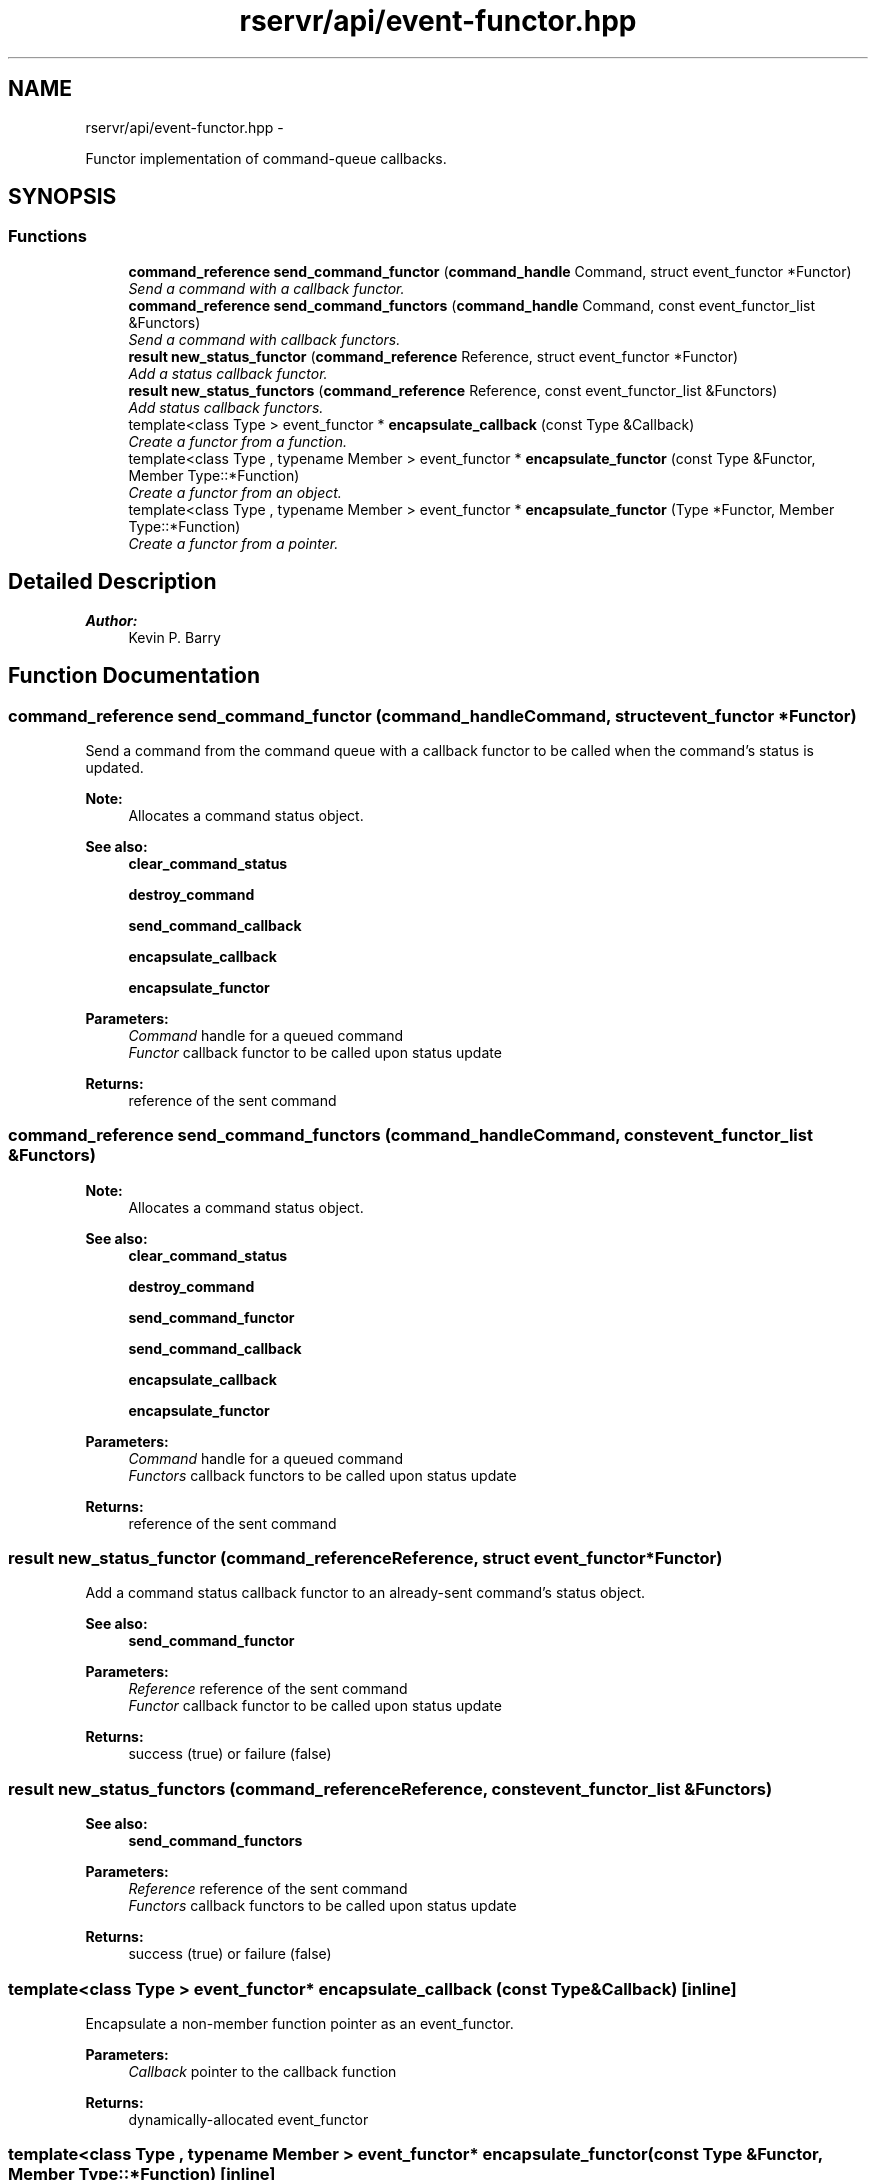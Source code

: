 .TH "rservr/api/event-functor.hpp" 3 "Fri Oct 24 2014" "Version gamma.10" "Resourcerver" \" -*- nroff -*-
.ad l
.nh
.SH NAME
rservr/api/event-functor.hpp \- 
.PP
Functor implementation of command-queue callbacks\&.  

.SH SYNOPSIS
.br
.PP
.SS "Functions"

.in +1c
.ti -1c
.RI "\fBcommand_reference\fP \fBsend_command_functor\fP (\fBcommand_handle\fP Command, struct event_functor *Functor)"
.br
.RI "\fISend a command with a callback functor\&. \fP"
.ti -1c
.RI "\fBcommand_reference\fP \fBsend_command_functors\fP (\fBcommand_handle\fP Command, const event_functor_list &Functors)"
.br
.RI "\fISend a command with callback functors\&. \fP"
.ti -1c
.RI "\fBresult\fP \fBnew_status_functor\fP (\fBcommand_reference\fP Reference, struct event_functor *Functor)"
.br
.RI "\fIAdd a status callback functor\&. \fP"
.ti -1c
.RI "\fBresult\fP \fBnew_status_functors\fP (\fBcommand_reference\fP Reference, const event_functor_list &Functors)"
.br
.RI "\fIAdd status callback functors\&. \fP"
.ti -1c
.RI "template<class Type > event_functor * \fBencapsulate_callback\fP (const Type &Callback)"
.br
.RI "\fICreate a functor from a function\&. \fP"
.ti -1c
.RI "template<class Type , typename Member > event_functor * \fBencapsulate_functor\fP (const Type &Functor, Member Type::*Function)"
.br
.RI "\fICreate a functor from an object\&. \fP"
.ti -1c
.RI "template<class Type , typename Member > event_functor * \fBencapsulate_functor\fP (Type *Functor, Member Type::*Function)"
.br
.RI "\fICreate a functor from a pointer\&. \fP"
.in -1c
.SH "Detailed Description"
.PP 

.PP
\fBAuthor:\fP
.RS 4
Kevin P\&. Barry 
.RE
.PP

.SH "Function Documentation"
.PP 
.SS "\fBcommand_reference\fP send_command_functor (\fBcommand_handle\fPCommand, struct event_functor *Functor)"
Send a command from the command queue with a callback functor to be called when the command's status is updated\&. 
.PP
\fBNote:\fP
.RS 4
Allocates a command status object\&. 
.RE
.PP
\fBSee also:\fP
.RS 4
\fBclear_command_status\fP 
.PP
\fBdestroy_command\fP 
.PP
\fBsend_command_callback\fP 
.PP
\fBencapsulate_callback\fP 
.PP
\fBencapsulate_functor\fP
.RE
.PP
\fBParameters:\fP
.RS 4
\fICommand\fP handle for a queued command 
.br
\fIFunctor\fP callback functor to be called upon status update 
.RE
.PP
\fBReturns:\fP
.RS 4
reference of the sent command 
.RE
.PP

.SS "\fBcommand_reference\fP send_command_functors (\fBcommand_handle\fPCommand, const event_functor_list &Functors)"

.PP
\fBNote:\fP
.RS 4
Allocates a command status object\&. 
.RE
.PP
\fBSee also:\fP
.RS 4
\fBclear_command_status\fP 
.PP
\fBdestroy_command\fP 
.PP
\fBsend_command_functor\fP 
.PP
\fBsend_command_callback\fP 
.PP
\fBencapsulate_callback\fP 
.PP
\fBencapsulate_functor\fP
.RE
.PP
\fBParameters:\fP
.RS 4
\fICommand\fP handle for a queued command 
.br
\fIFunctors\fP callback functors to be called upon status update 
.RE
.PP
\fBReturns:\fP
.RS 4
reference of the sent command 
.RE
.PP

.SS "\fBresult\fP new_status_functor (\fBcommand_reference\fPReference, struct event_functor *Functor)"
Add a command status callback functor to an already-sent command's status object\&. 
.PP
\fBSee also:\fP
.RS 4
\fBsend_command_functor\fP
.RE
.PP
\fBParameters:\fP
.RS 4
\fIReference\fP reference of the sent command 
.br
\fIFunctor\fP callback functor to be called upon status update 
.RE
.PP
\fBReturns:\fP
.RS 4
success (true) or failure (false) 
.RE
.PP

.SS "\fBresult\fP new_status_functors (\fBcommand_reference\fPReference, const event_functor_list &Functors)"

.PP
\fBSee also:\fP
.RS 4
\fBsend_command_functors\fP
.RE
.PP
\fBParameters:\fP
.RS 4
\fIReference\fP reference of the sent command 
.br
\fIFunctors\fP callback functors to be called upon status update 
.RE
.PP
\fBReturns:\fP
.RS 4
success (true) or failure (false) 
.RE
.PP

.SS "template<class Type > event_functor* encapsulate_callback (const Type &Callback)\fC [inline]\fP"
Encapsulate a non-member function pointer as an event_functor\&.
.PP
\fBParameters:\fP
.RS 4
\fICallback\fP pointer to the callback function 
.RE
.PP
\fBReturns:\fP
.RS 4
dynamically-allocated event_functor 
.RE
.PP

.SS "template<class Type , typename Member > event_functor* encapsulate_functor (const Type &Functor, Member Type::*Function)\fC [inline]\fP"
Encapsulate an object and member function as an event_functor\&.
.PP
\fBParameters:\fP
.RS 4
\fIFunctor\fP object to call a function against (copied) 
.br
\fIFunction\fP pointer to a member function 
.RE
.PP
\fBReturns:\fP
.RS 4
dynamically-allocated event_functor 
.RE
.PP

.SS "template<class Type , typename Member > event_functor* encapsulate_functor (Type *Functor, Member Type::*Function)\fC [inline]\fP"
Encapsulate a pointer and member function as an event_functor\&.
.PP
\fBParameters:\fP
.RS 4
\fIFunctor\fP pointer to an object to call a function against 
.br
\fIFunction\fP pointer to a member function 
.RE
.PP
\fBReturns:\fP
.RS 4
dynamically-allocated event_functor 
.RE
.PP

.SH "Author"
.PP 
Generated automatically by Doxygen for Resourcerver from the source code\&.
